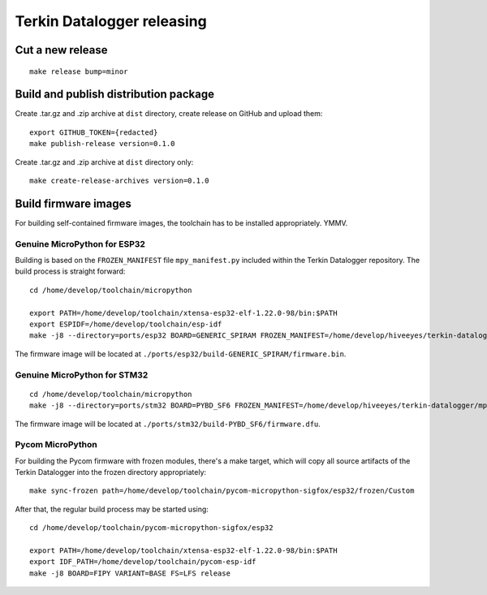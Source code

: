 ###########################
Terkin Datalogger releasing
###########################


*****************
Cut a new release
*****************
::

    make release bump=minor


**************************************
Build and publish distribution package
**************************************
Create .tar.gz and .zip archive at ``dist`` directory, create release on GitHub and upload them::

    export GITHUB_TOKEN={redacted}
    make publish-release version=0.1.0

Create .tar.gz and .zip archive at ``dist`` directory only::

    make create-release-archives version=0.1.0



*********************
Build firmware images
*********************
For building self-contained firmware images, the
toolchain has to be installed appropriately. YMMV.


=============================
Genuine MicroPython for ESP32
=============================
Building is based on the ``FROZEN_MANIFEST`` file ``mpy_manifest.py`` included
within the Terkin Datalogger repository. The build process is straight forward::

    cd /home/develop/toolchain/micropython

    export PATH=/home/develop/toolchain/xtensa-esp32-elf-1.22.0-98/bin:$PATH
    export ESPIDF=/home/develop/toolchain/esp-idf
    make -j8 --directory=ports/esp32 BOARD=GENERIC_SPIRAM FROZEN_MANIFEST=/home/develop/hiveeyes/terkin-datalogger/mpy_manifest.py

The firmware image will be located at ``./ports/esp32/build-GENERIC_SPIRAM/firmware.bin``.


=============================
Genuine MicroPython for STM32
=============================
::

    cd /home/develop/toolchain/micropython
    make -j8 --directory=ports/stm32 BOARD=PYBD_SF6 FROZEN_MANIFEST=/home/develop/hiveeyes/terkin-datalogger/mpy_manifest.py


The firmware image will be located at ``./ports/stm32/build-PYBD_SF6/firmware.dfu``.


=================
Pycom MicroPython
=================
For building the Pycom firmware with frozen modules, there's a make target,
which will copy all source artifacts of the Terkin Datalogger into the frozen
directory appropriately::

    make sync-frozen path=/home/develop/toolchain/pycom-micropython-sigfox/esp32/frozen/Custom

After that, the regular build process may be started using::

    cd /home/develop/toolchain/pycom-micropython-sigfox/esp32

    export PATH=/home/develop/toolchain/xtensa-esp32-elf-1.22.0-98/bin:$PATH
    export IDF_PATH=/home/develop/toolchain/pycom-esp-idf
    make -j8 BOARD=FIPY VARIANT=BASE FS=LFS release
